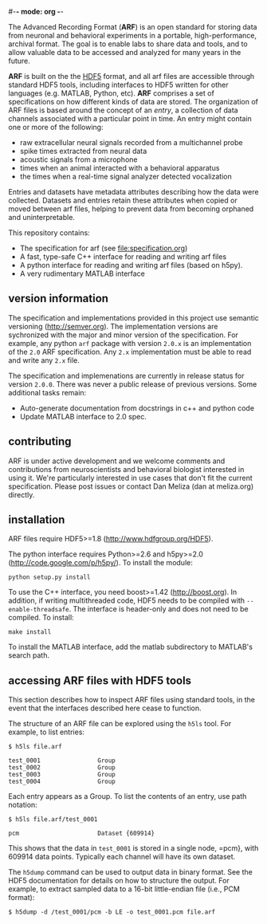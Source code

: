 #-*- mode: org -*-
#+AUTHOR:    Dan Meliza
#+EMAIL:     dan||meliza.org
#+DATE: [2013-02-08 Fri]

The Advanced Recording Format (*ARF*) is an open standard for storing data from
neuronal and behavioral experiments in a portable, high-performance, archival
format. The goal is to enable labs to share data and tools, and to allow
valuable data to be accessed and analyzed for many years in the future.

*ARF* is built on the the [[http://www.hdfgroup.org/HDF5/][HDF5]] format, and all arf files are accessible through
standard HDF5 tools, including interfaces to HDF5 written for other languages
(e.g. MATLAB, Python, etc). *ARF* comprises a set of specifications on how
different kinds of data are stored. The organization of ARF files is based
around the concept of an /entry/, a collection of data channels associated with
a particular point in time. An entry might contain one or more of the following:

+ raw extracellular neural signals recorded from a multichannel probe
+ spike times extracted from neural data
+ acoustic signals from a microphone
+ times when an animal interacted with a behavioral apparatus
+ the times when a real-time signal analyzer detected vocalization

Entries and datasets have metadata attributes describing how the data were
collected. Datasets and entries retain these attributes when copied or moved
between arf files, helping to prevent data from becoming orphaned and
uninterpretable.

This repository contains:

+ The specification for arf (see file:specification.org)
+ A fast, type-safe C++ interface for reading and writing arf files
+ A python interface for reading and writing arf files (based on h5py).
+ A very rudimentary MATLAB interface

** version information

The specification and implementations provided in this project use semantic
versioning (http://semver.org). The implementation versions are sychronized with
the major and minor version of the specification. For example, any python =arf=
package with version =2.0.x= is an implementation of the =2.0= ARF
specification. Any =2.x= implementation must be able to read and write any
=2.x= file.

The specification and implemenations are currently in release status for version
=2.0.0=. There was never a public release of previous versions. Some additional tasks
remain:

+ Auto-generate documentation from docstrings in c++ and python code
+ Update MATLAB interface to 2.0 spec.

** contributing

ARF is under active development and we welcome comments and contributions from
neuroscientists and behavioral biologist interested in using it. We're
particularly interested in use cases that don't fit the current specification.
Please post issues or contact Dan Meliza (dan at meliza.org) directly.

** installation

ARF files require HDF5>=1.8 (http://www.hdfgroup.org/HDF5).

The python interface requires Python>=2.6 and h5py>=2.0
(http://code.google.com/p/h5py/). To install the module:

: python setup.py install

To use the C++ interface, you need boost>=1.42 (http://boost.org). In addition,
if writing multithreaded code, HDF5 needs to be compiled with
=--enable-threadsafe=. The interface is header-only and does not need to be
compiled. To install:

: make install

To install the MATLAB interface, add the matlab subdirectory to MATLAB's search
path.

** accessing ARF files with HDF5 tools

This section describes how to inspect ARF files using standard tools, in the
event that the interfaces described here cease to function.

The structure of an ARF file can be explored using the =h5ls= tool. For example,
to list entries:

: $ h5ls file.arf

: test_0001                Group
: test_0002                Group
: test_0003                Group
: test_0004                Group

Each entry appears as a Group. To list the contents of an entry, use path
notation:

: $ h5ls file.arf/test_0001

: pcm                      Dataset {609914}

This shows that the data in =test_0001= is stored in a single node, =pcm}, with
609914 data points. Typically each channel will have its own dataset.

The =h5dump= command can be used to output data in binary format. See the HDF5
documentation for details on how to structure the output. For example, to
extract sampled data to a 16-bit little-endian file (i.e., PCM format):

: $ h5dump -d /test_0001/pcm -b LE -o test_0001.pcm file.arf
